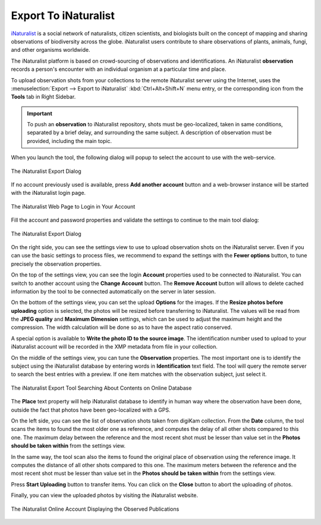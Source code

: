 .. meta::
   :description: digiKam Export to iNaturalist Web-Service
   :keywords: digiKam, documentation, user manual, photo management, open source, free, learn, easy, inaturalist, export

.. metadata-placeholder

   :authors: - digiKam Team

   :license: see Credits and License page for details (https://docs.digikam.org/en/credits_license.html)

.. _inaturalist_export:

Export To iNaturalist
=====================

.. contents::

`iNaturalist <https://en.wikipedia.org/wiki/INaturalist>`_ is a social network of naturalists, citizen scientists, and biologists built on the concept of mapping and sharing observations of biodiversity across the globe. iNaturalist users contribute to share observations of plants, animals, fungi, and other organisms worldwide.

The iNaturalist platform is based on crowd-sourcing of observations and identifications. An iNaturalist **observation** records a person's encounter with an individual organism at a particular time and place.

To upload observation shots from your collections to the remote iNaturalist server using the Internet, uses the :menuselection:`Export --> Export to iNaturalist` :kbd:`Ctrl+Alt+Shift+N` menu entry, or the corresponding icon from the **Tools** tab in Right Sidebar.

.. important::

    To push an **observation** to iNaturalist repository, shots must be geo-localized, taken in same conditions, separated by a brief delay, and surrounding the same subject. A description of observation must be provided, including the main topic.

When you launch the tool, the following dialog will popup to select the account to use with the web-service.

.. figure:: images/export_inaturalist_account.webp
    :alt:
    :align: center

    The iNaturalist Export Dialog

If no account previously used is available, press **Add another account** button and a web-browser instance will be started with the iNaturalist login page.

.. figure:: images/export_inaturalist_login.webp
    :alt:
    :align: center

    The iNaturalist Web Page to Login in Your Account

Fill the account and password properties and validate the settings to continue to the main tool dialog:

.. figure:: images/export_inaturalist_dialog.webp
    :alt:
    :align: center

    The iNaturalist Export Dialog

On the right side, you can see the settings view to use to upload observation shots on the iNaturalist server. Even if you can use the basic settings to process files, we recommend to expand the settings with the **Fewer options** button, to tune precisely the observation properties.

On the top of the settings view, you can see the login **Account** properties used to be connected to iNaturalist. You can switch to another account using the **Change Account** button. The **Remove Account** button will allows to delete cached information by the tool to be connected automatically on the server in later session.

On the bottom of the settings view, you can set the upload **Options** for the images. If the **Resize photos before uploading** option is selected, the photos will be resized before transferring to iNaturalist. The values will be read from the **JPEG quality** and **Maximum Dimension** settings, which can be used to adjust the maximum height and the compression. The width calculation will be done so as to have the aspect ratio conserved.

A special option is available to **Write the photo ID to the source image**. The identification number used to upload to your iNaturalist account will be recorded in the XMP metadata from file in your collection.

On the middle of the settings view, you can tune the **Observation** properties. The most important one is to identify the subject using the iNaturalist database by entering words in **Identification** text field. The tool will query the remote server to search the best entries with a preview. If one item matches with the observation subject, just select it.

.. figure:: images/export_inaturalist_search.webp
    :alt:
    :align: center

    The iNaturalist Export Tool Searching About Contents on Online Database

The **Place** text property will help iNaturalist database to identify in human way where the observation have been done, outside the fact that photos have been geo-localized with a GPS.

On the left side, you can see the list of observation shots taken from digiKam collection. From the **Date** column, the tool scans the items to found the most older one as reference, and computes the delay of all other shots compared to this one. The maximum delay between the reference and the most recent shot must be lesser than value set in the **Photos should be taken within** from the settings view.

In the same way, the tool scan also the items to found the original place of observation using the reference image. It computes the distance of all other shots compared to this one. The maximum meters between the reference and the most recent shot must be lesser than value set in the **Photos should be taken within** from the settings view.

Press **Start Uploading** button to transfer items. You can click on the **Close** button to abort the uploading of photos.

Finally, you can view the uploaded photos by visiting the iNaturalist website.

.. figure:: images/export_inaturalist_stream.webp
    :alt:
    :align: center

    The iNaturalist Online Account Displaying the Observed Publications
